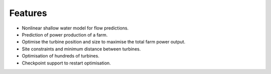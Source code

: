Features
========

- Nonlinear shallow water model for flow predictions.
- Prediction of power production of a farm.
- Optimise the turbine position and size to maximise the total farm power output.
- Site constraints and minimum distance between turbines.
- Optimisation of hundreds of turbines.
- Checkpoint support to restart optimisation.
